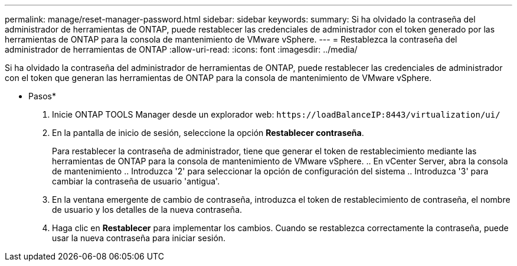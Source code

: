 ---
permalink: manage/reset-manager-password.html 
sidebar: sidebar 
keywords:  
summary: Si ha olvidado la contraseña del administrador de herramientas de ONTAP, puede restablecer las credenciales de administrador con el token generado por las herramientas de ONTAP para la consola de mantenimiento de VMware vSphere. 
---
= Restablezca la contraseña del administrador de herramientas de ONTAP
:allow-uri-read: 
:icons: font
:imagesdir: ../media/


[role="lead"]
Si ha olvidado la contraseña del administrador de herramientas de ONTAP, puede restablecer las credenciales de administrador con el token que generan las herramientas de ONTAP para la consola de mantenimiento de VMware vSphere.

* Pasos*

. Inicie ONTAP TOOLS Manager desde un explorador web: `\https://loadBalanceIP:8443/virtualization/ui/`
. En la pantalla de inicio de sesión, seleccione la opción *Restablecer contraseña*.
+
Para restablecer la contraseña de administrador, tiene que generar el token de restablecimiento mediante las herramientas de ONTAP para la consola de mantenimiento de VMware vSphere. .. En vCenter Server, abra la consola de mantenimiento .. Introduzca '2' para seleccionar la opción de configuración del sistema .. Introduzca '3' para cambiar la contraseña de usuario 'antigua'.

. En la ventana emergente de cambio de contraseña, introduzca el token de restablecimiento de contraseña, el nombre de usuario y los detalles de la nueva contraseña.
. Haga clic en *Restablecer* para implementar los cambios.
Cuando se restablezca correctamente la contraseña, puede usar la nueva contraseña para iniciar sesión.

